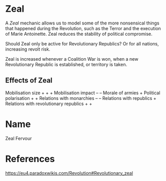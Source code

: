 * Zeal
A /Zeal/ mechanic allows us to model some of the more nonsensical things that happened during the Revolution, such as the Terror and the execution of Marie Antoinette. Zeal reduces the stability of political compromise.

Should Zeal only be active for Revolutionary Republics? Or for all nations, increasing revolt risk.

Zeal is increased whenever a Coalition War is won, when a new Revolutionary Republic is established, or territory is taken.

** Effects of Zeal
Mobilisation size + + +
Mobilisation impact – –
Morale of armies +
Political polarisation + +
Relations with monarchies – –
Relations with republics +
Relations with revolutionary republics + +

* Name
Zeal
Fervour

* References
https://eu4.paradoxwikis.com/Revolution#Revolutionary_zeal
